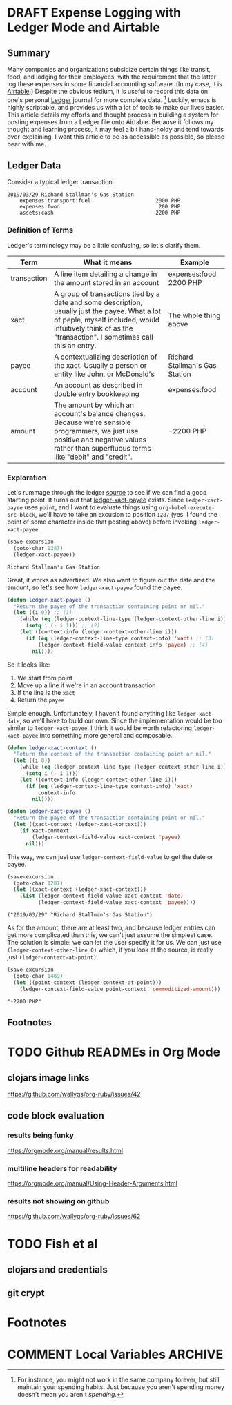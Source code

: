 #+hugo_base_dir: ../
#+hugo_auto_set_lastmod: t

#+seq_todo: TODO DRAFT DONE

#+property: header-args :eval never-export

#+author: Levi Tan Ong

* DRAFT Expense Logging with Ledger Mode and Airtable
:PROPERTIES:
:EXPORT_FILE_NAME: expense-logging-with-ledger-mode-and-airtable
:EXPORT_DATE: 2019-3-31
:END:
** Summary

Many companies and organizations subsidize certain things like transit, food,
and lodging for their employees, with the requirement that the latter log these
expenses in some financial accounting software. (In my case, it is [[https://airtable.com][Airtable]].)
Despite the obvious tedium, it is useful to record this data on one's personal
[[https://www.ledger-cli.org/][Ledger]] journal for more complete data. [fn:completeData] Luckily, emacs is
highly scriptable, and provides us with a lot of tools to make our lives easier.
This article details my efforts and thought process in building a system for
posting expenses from a Ledger file onto Airtable. Because it follows my thought
and learning process, it may feel a bit hand-holdy and tend towards
over-explaining. I want this article to be as accessible as possible, so please
bear with me.

** Ledger Data

Consider a typical ledger transaction:

#+NAME: Gas Receipt
#+BEGIN_SRC ledger :results silent
2019/03/29 Richard Stallman's Gas Station
    expenses:transport:fuel                     2000 PHP
    expenses:food                                200 PHP
    assets:cash                                -2200 PHP
#+END_SRC

*** Definition of Terms

Ledger's terminology may be a little confusing, so let's clarify them.

| Term        | What it means                                                                                                                                                                                               | Example                        |
|-------------+-------------------------------------------------------------------------------------------------------------------------------------------------------------------------------------------------------------+--------------------------------|
| transaction | A line item detailing a change in the amount stored in an account                                                                                                                                           | expenses:food   2200 PHP       |
| xact        | A group of transactions tied by a date and some description, usually just the payee. What a lot of peple, myself included, would intuitively think of as the "transaction". I sometimes call this an entry. | The whole thing above          |
| payee       | A contextualizing description of the xact. Usually a person or entity like John, or McDonald's                                                                                                              | Richard Stallman's Gas Station |
| account     | An account as described in double entry bookkeeping                                                                                                                                                         | expenses:food                  |
| amount      | The amount by which an account's balance changes. Because we're sensible programmers, we just use positive and negative values rather than superfluous terms like "debit" and "credit".                     | -2200 PHP                      |

*** Exploration

Let's rummage through the ledger [[https://github.com/ledger/ledger-mode][source]] to see if we can find a good starting
point. It turns out that [[https://github.com/ledger/ledger-mode/blob/c59bbfcc3274d113dec68121786546979f33dad0/ledger-xact.el#L65][ledger-xact-payee]] exists. Since ~ledger-xact-payee~
uses ~point~, and I want to evaluate things using ~org-babel-execute-src-block~,
we'll have to take an excusion to position ~1287~ (yes, I found the point of
some character inside that posting above) before invoking ~ledger-xact-payee~.

#+begin_src emacs-lisp :exports both
(save-excursion
  (goto-char 1287)
  (ledger-xact-payee))
#+end_src

#+RESULTS:
: Richard Stallman's Gas Station

Great, it works as advertized. We also want to figure out the date and the
amount, so let's see how ~ledger-xact-payee~ found the payee.

#+begin_src emacs-lisp
(defun ledger-xact-payee ()
  "Return the payee of the transaction containing point or nil."
  (let ((i 0)) ;; (1)
    (while (eq (ledger-context-line-type (ledger-context-other-line i)) 'acct-transaction)
      (setq i (- i 1))) ;; (2)
    (let ((context-info (ledger-context-other-line i)))
      (if (eq (ledger-context-line-type context-info) 'xact) ;; (3)
          (ledger-context-field-value context-info 'payee) ;; (4)
        nil))))
#+end_src

So it looks like:
1. We start from point
2. Move up a line if we're in an account transaction
3. If the line is the ~xact~
4. Return the ~payee~

Simple enough. Unfortunately, I haven't found anything like ~ledger-xact-date~,
so we'll have to build our own. Since the implementation would be too similar to
~ledger-xact-payee~, I think it would be worth refactoring ~ledger-xact-payee~
into something more general and composable.

#+begin_src emacs-lisp
(defun ledger-xact-context ()
  "Return the context of the transaction containing point or nil."
  (let ((i 0))
    (while (eq (ledger-context-line-type (ledger-context-other-line i)) 'acct-transaction)
      (setq i (- i 1)))
    (let ((context-info (ledger-context-other-line i)))
      (if (eq (ledger-context-line-type context-info) 'xact)
          context-info
        nil))))

(defun ledger-xact-payee ()
  "Return the payee of the transaction containing point or nil."
  (let ((xact-context (ledger-xact-context)))
    (if xact-context
        (ledger-context-field-value xact-context 'payee)
      nil)))
#+end_src

This way, we can just use ~ledger-context-field-value~ to get the date or payee.

#+begin_src emacs-lisp :exports both :results pp
(save-excursion
  (goto-char 1287)
  (let ((xact-context (ledger-xact-context)))
    (list (ledger-context-field-value xact-context 'date)
          (ledger-context-field-value xact-context 'payee))))
#+end_src

#+RESULTS:
: ("2019/03/29" "Richard Stallman's Gas Station")

As for the amount, there are at least two,
and because ledger entries can get more complicated than this, we can't just
assume the simplest case. The solution is simple: we can let the user specify it
for us. We can just use ~(ledger-context-other-line 0)~ which, if you look at
the source, is really just ~(ledger-context-at-point)~.

#+begin_src emacs-lisp :exports both :results pp
(save-excursion
  (goto-char 1489)
  (let ((point-context (ledger-context-at-point)))
    (ledger-context-field-value point-context 'commoditized-amount)))
#+end_src

#+RESULTS:
: "-2200 PHP"

** Footnotes
[fn:completeData] For instance, you might not work in the same company forever,
but still maintain your spending habits. Just because you aren't spending money
doesn't mean you aren't /spending/.


* TODO Github READMEs in Org Mode
:PROPERTIES:
:EXPORT_FILE_NAME: github-readmes-in-org-mode
:EXPORT_DATE: 2019-3-31
:END:
** clojars image links
https://github.com/wallyqs/org-ruby/issues/42
** code block evaluation
*** results being funky
https://orgmode.org/manual/results.html
*** multiline headers for readability
https://orgmode.org/manual/Using-Header-Arguments.html
*** results not showing on github
https://github.com/wallyqs/org-ruby/issues/62
* TODO Fish et al
:PROPERTIES:
:EXPORT_FILE_NAME: fish-et-al
:EXPORT_DATE: 2019-3-31
:END:
** clojars and credentials
** git crypt

* Footnotes
* COMMENT Local Variables                          :ARCHIVE:
# Local Variables:
# eval: (org-hugo-auto-export-mode)
# End:
